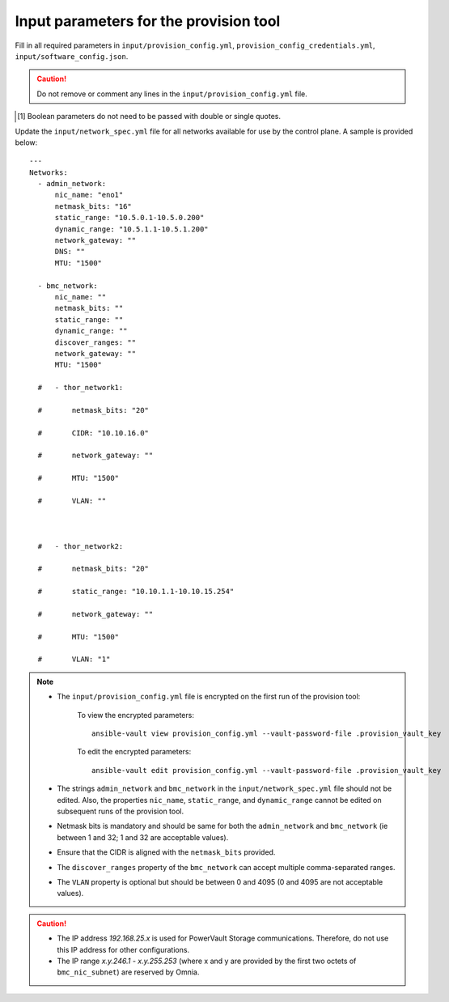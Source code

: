 Input parameters for the provision tool
-----------------------------------------

Fill in all required parameters in ``input/provision_config.yml``, ``provision_config_credentials.yml``, ``input/software_config.json``.

.. caution:: Do not remove or comment any lines in the ``input/provision_config.yml`` file.

.. csv-table:: provision_config.yml
   :file: ../../Tables/Provision_config.csv
   :header-rows: 1
   :keepspace:

.. csv-table:: provision_config_credentials.yml
   :file: ../../Tables/Provision_creds.csv
   :header-rows: 1
   :keepspace:

.. csv-table:: software_config.json
   :file: ../../Tables/software_config.csv
   :header-rows: 1
   :keepspace:

.. [1] Boolean parameters do not need to be passed with double or single quotes.


Update the ``input/network_spec.yml`` file for all networks available for use by the control plane. A sample is provided below: ::

     ---
     Networks:
       - admin_network:
           nic_name: "eno1"
           netmask_bits: "16"
           static_range: "10.5.0.1-10.5.0.200"
           dynamic_range: "10.5.1.1-10.5.1.200"
           network_gateway: ""
           DNS: ""
           MTU: "1500"

       - bmc_network:
           nic_name: ""
           netmask_bits: ""
           static_range: ""
           dynamic_range: ""
           discover_ranges: ""
           network_gateway: ""
           MTU: "1500"

       #   - thor_network1:

       #       netmask_bits: "20"

       #       CIDR: "10.10.16.0"

       #       network_gateway: ""

       #       MTU: "1500"

       #       VLAN: ""



       #   - thor_network2:

       #       netmask_bits: "20"

       #       static_range: "10.10.1.1-10.10.15.254"

       #       network_gateway: ""

       #       MTU: "1500"

       #       VLAN: "1"

.. note::

    * The ``input/provision_config.yml`` file is encrypted on the first run of the provision tool:

        To view the encrypted parameters: ::

            ansible-vault view provision_config.yml --vault-password-file .provision_vault_key

        To edit the encrypted parameters: ::

            ansible-vault edit provision_config.yml --vault-password-file .provision_vault_key

    * The strings ``admin_network`` and ``bmc_network`` in the ``input/network_spec.yml`` file should not be edited. Also, the properties ``nic_name``, ``static_range``, and ``dynamic_range`` cannot be edited on subsequent runs of the provision tool.
    * Netmask bits is mandatory and should be same for both the ``admin_network`` and ``bmc_network`` (ie between 1 and 32; 1 and 32 are acceptable values).
    * Ensure that the CIDR is aligned with the ``netmask_bits`` provided.
    * The ``discover_ranges`` property of the ``bmc_network`` can accept multiple comma-separated ranges.
    * The ``VLAN`` property is optional but should be between 0 and 4095 (0 and 4095 are not acceptable values).

.. caution::

    * The IP address *192.168.25.x* is used for PowerVault Storage communications. Therefore, do not use this IP address for other configurations.
    * The IP range *x.y.246.1* - *x.y.255.253* (where x and y are provided by the first two octets of ``bmc_nic_subnet``) are reserved by Omnia.